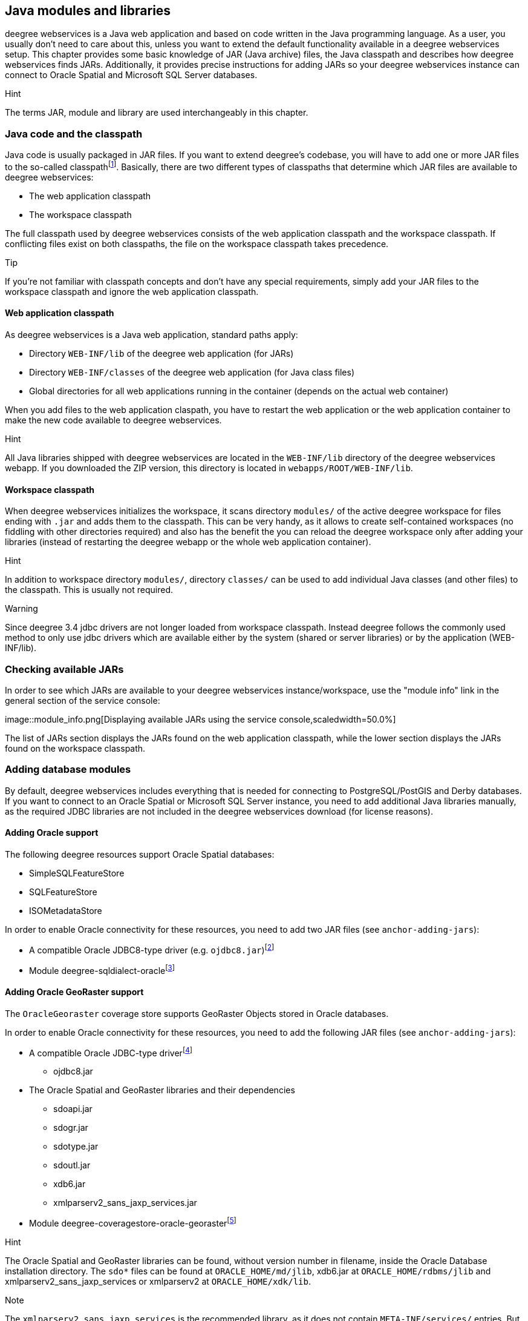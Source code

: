 [[anchor-configuration-javamodules]]
== Java modules and libraries

deegree webservices is a Java web application and based on code written
in the Java programming language. As a user, you usually don't need to
care about this, unless you want to extend the default functionality
available in a deegree webservices setup. This chapter provides some
basic knowledge of JAR (Java archive) files, the Java classpath and
describes how deegree webservices finds JARs. Additionally, it provides
precise instructions for adding JARs so your deegree webservices
instance can connect to Oracle Spatial and Microsoft SQL Server
databases.

Hint

The terms JAR, module and library are used interchangeably in this
chapter.

[[anchor-adding-jars]]
=== Java code and the classpath

Java code is usually packaged in JAR files. If you want to extend
deegree's codebase, you will have to add one or more JAR files to the
so-called classpathfootnote:[The term classpath describes the set of
files or directories which are used to find the available Java code
(JARs and class files).]. Basically, there are two different types of
classpaths that determine which JAR files are available to deegree
webservices:

* The web application classpath
* The workspace classpath

The full classpath used by deegree webservices consists of the web
application classpath and the workspace classpath. If conflicting files
exist on both classpaths, the file on the workspace classpath takes
precedence.

Tip

If you're not familiar with classpath concepts and don't have any
special requirements, simply add your JAR files to the workspace
classpath and ignore the web application classpath.

==== Web application classpath

As deegree webservices is a Java web application, standard paths apply:

* Directory `+WEB-INF/lib+` of the deegree web application (for JARs)
* Directory `+WEB-INF/classes+` of the deegree web application (for Java
class files)
* Global directories for all web applications running in the container
(depends on the actual web container)

When you add files to the web application claspath, you have to restart
the web application or the web application container to make the new
code available to deegree webservices.

Hint

All Java libraries shipped with deegree webservices are located in the
`+WEB-INF/lib+` directory of the deegree webservices webapp. If you
downloaded the ZIP version, this directory is located in
`+webapps/ROOT/WEB-INF/lib+`.

==== Workspace classpath

When deegree webservices initializes the workspace, it scans directory
`+modules/+` of the active deegree workspace for files ending with
`+.jar+` and adds them to the classpath. This can be very handy, as it
allows to create self-contained workspaces (no fiddling with other
directories required) and also has the benefit the you can reload the
deegree workspace only after adding your libraries (instead of
restarting the deegree webapp or the whole web application container).

Hint

In addition to workspace directory `+modules/+`, directory `+classes/+`
can be used to add individual Java classes (and other files) to the
classpath. This is usually not required.

Warning

Since deegree 3.4 jdbc drivers are not longer loaded from workspace
classpath. Instead deegree follows the commonly used method to only use
jdbc drivers which are available either by the system (shared or server
libraries) or by the application (WEB-INF/lib).

=== Checking available JARs

In order to see which JARs are available to your deegree webservices
instance/workspace, use the "module info" link in the general section of
the service console:

image::module_info.png[Displaying available JARs using the service
console,scaledwidth=50.0%]

The list of JARs section displays the JARs found on the web application
classpath, while the lower section displays the JARs found on the
workspace classpath.

[[anchor-db-libraries]]
=== Adding database modules

By default, deegree webservices includes everything that is needed for
connecting to PostgreSQL/PostGIS and Derby databases. If you want to
connect to an Oracle Spatial or Microsoft SQL Server instance, you need
to add additional Java libraries manually, as the required JDBC
libraries are not included in the deegree webservices download (for
license reasons).

==== Adding Oracle support

The following deegree resources support Oracle Spatial databases:

* SimpleSQLFeatureStore
* SQLFeatureStore
* ISOMetadataStore

In order to enable Oracle connectivity for these resources, you need to
add two JAR files (see `+anchor-adding-jars+`):

* A compatible Oracle JDBC8-type driver (e.g.
`+ojdbc8.jar+`)footnote:[http://www.oracle.com/technetwork/database/features/jdbc/index-091264.html
(registration required)]
* Module
deegree-sqldialect-oraclefootnote:[http://repo.deegree.org/content/repositories/public/org/deegree/deegree-sqldialect-oracle/$%7Bproject.version%7D/deegree-sqldialect-oracle-$%7Bproject.version}.jar]

==== Adding Oracle GeoRaster support

The `+OracleGeoraster+` coverage store supports GeoRaster Objects stored
in Oracle databases.

In order to enable Oracle connectivity for these resources, you need to
add the following JAR files (see `+anchor-adding-jars+`):

* A compatible Oracle JDBC-type
driverfootnote:[http://www.oracle.com/technetwork/database/features/jdbc/index-091264.html
(registration required)]
** ojdbc8.jar
* The Oracle Spatial and GeoRaster libraries and their dependencies
** sdoapi.jar
** sdogr.jar
** sdotype.jar
** sdoutl.jar
** xdb6.jar
** xmlparserv2_sans_jaxp_services.jar
* Module
deegree-coveragestore-oracle-georasterfootnote:[http://repo.deegree.org/content/repositories/public/org/deegree/deegree-coveragestore-oracle-georaster/$%7Bproject.version%7D/deegree-coveragestore-oracle-georaster-$%7Bproject.version}.jar]

Hint

The Oracle Spatial and GeoRaster libraries can be found, without version
number in filename, inside the Oracle Database installation directory.
The `+sdo*+` files can be found at `+ORACLE_HOME/md/jlib+`, xdb6.jar at
`+ORACLE_HOME/rdbms/jlib+` and xmlparserv2_sans_jaxp_services or
xmlparserv2 at `+ORACLE_HOME/xdk/lib+`.

Note

The `+xmlparserv2_sans_jaxp_services+` is the recommended library, as it
does not contain `+META-INF/services/+` entries. But if this library is
not available the `+xmlparserv2+` can be used instead. (In rare
conditions this could set the oracle library as default XML parser,
which could lead to unexpected behavior).

==== Adding Microsoft SQL server support

The following deegree resources support Microsoft SQL Server:

* SimpleSQLFeatureStore
* SQLFeatureStore
* ISOMetadataStore

In order to enable Microsoft SQL Server connectivity for these
resources, you need to add two JAR files (see `+anchor-adding-jars+`):

* A compatible Microsoft JDBC driver (e.g.
`+sqljdbc4.jar+`)footnote:[http://msdn.microsoft.com/en-us/sqlserver/aa937724.aspx]
* Module
deegree-sqldialect-mssqlfootnote:[http://repo.deegree.org/content/repositories/public/org/deegree/deegree-sqldialect-mssql/$%7Bproject.version%7D/deegree-sqldialect-mssql-$%7Bproject.version}.jar]

*Footnotes*
